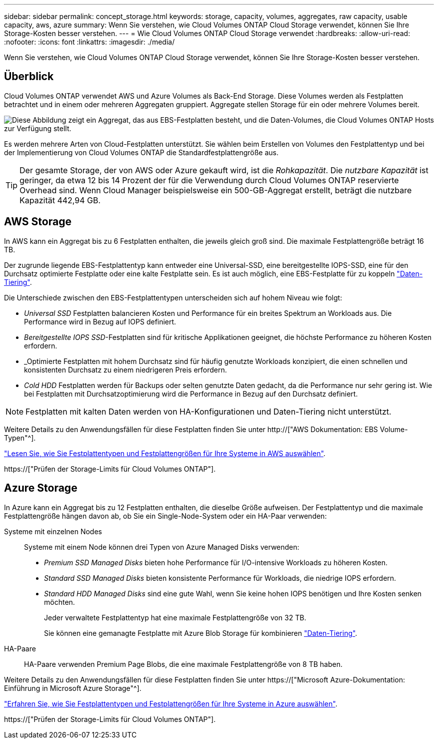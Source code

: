 ---
sidebar: sidebar 
permalink: concept_storage.html 
keywords: storage, capacity, volumes, aggregates, raw capacity, usable capacity, aws, azure 
summary: Wenn Sie verstehen, wie Cloud Volumes ONTAP Cloud Storage verwendet, können Sie Ihre Storage-Kosten besser verstehen. 
---
= Wie Cloud Volumes ONTAP Cloud Storage verwendet
:hardbreaks:
:allow-uri-read: 
:nofooter: 
:icons: font
:linkattrs: 
:imagesdir: ./media/


[role="lead"]
Wenn Sie verstehen, wie Cloud Volumes ONTAP Cloud Storage verwendet, können Sie Ihre Storage-Kosten besser verstehen.



== Überblick

Cloud Volumes ONTAP verwendet AWS und Azure Volumes als Back-End Storage. Diese Volumes werden als Festplatten betrachtet und in einem oder mehreren Aggregaten gruppiert. Aggregate stellen Storage für ein oder mehrere Volumes bereit.

image:diagram_storage.png["Diese Abbildung zeigt ein Aggregat, das aus EBS-Festplatten besteht, und die Daten-Volumes, die Cloud Volumes ONTAP Hosts zur Verfügung stellt."]

Es werden mehrere Arten von Cloud-Festplatten unterstützt. Sie wählen beim Erstellen von Volumes den Festplattentyp und bei der Implementierung von Cloud Volumes ONTAP die Standardfestplattengröße aus.


TIP: Der gesamte Storage, der von AWS oder Azure gekauft wird, ist die _Rohkapazität_. Die _nutzbare Kapazität_ ist geringer, da etwa 12 bis 14 Prozent der für die Verwendung durch Cloud Volumes ONTAP reservierte Overhead sind. Wenn Cloud Manager beispielsweise ein 500-GB-Aggregat erstellt, beträgt die nutzbare Kapazität 442,94 GB.



== AWS Storage

In AWS kann ein Aggregat bis zu 6 Festplatten enthalten, die jeweils gleich groß sind. Die maximale Festplattengröße beträgt 16 TB.

Der zugrunde liegende EBS-Festplattentyp kann entweder eine Universal-SSD, eine bereitgestellte IOPS-SSD, eine für den Durchsatz optimierte Festplatte oder eine kalte Festplatte sein. Es ist auch möglich, eine EBS-Festplatte für zu koppeln link:concept_data_tiering.html["Daten-Tiering"].

Die Unterschiede zwischen den EBS-Festplattentypen unterscheiden sich auf hohem Niveau wie folgt:

* _Universal SSD_ Festplatten balancieren Kosten und Performance für ein breites Spektrum an Workloads aus. Die Performance wird in Bezug auf IOPS definiert.
* _Bereitgestellte IOPS SSD_-Festplatten sind für kritische Applikationen geeignet, die höchste Performance zu höheren Kosten erfordern.
* _Optimierte Festplatten mit hohem Durchsatz sind für häufig genutzte Workloads konzipiert, die einen schnellen und konsistenten Durchsatz zu einem niedrigeren Preis erfordern.
* _Cold HDD_ Festplatten werden für Backups oder selten genutzte Daten gedacht, da die Performance nur sehr gering ist. Wie bei Festplatten mit Durchsatzoptimierung wird die Performance in Bezug auf den Durchsatz definiert.



NOTE: Festplatten mit kalten Daten werden von HA-Konfigurationen und Daten-Tiering nicht unterstützt.

Weitere Details zu den Anwendungsfällen für diese Festplatten finden Sie unter http://["AWS Dokumentation: EBS Volume-Typen"^].

link:task_planning_your_config.html#sizing-your-system-in-aws["Lesen Sie, wie Sie Festplattentypen und Festplattengrößen für Ihre Systeme in AWS auswählen"].

https://["Prüfen der Storage-Limits für Cloud Volumes ONTAP"].



== Azure Storage

In Azure kann ein Aggregat bis zu 12 Festplatten enthalten, die dieselbe Größe aufweisen. Der Festplattentyp und die maximale Festplattengröße hängen davon ab, ob Sie ein Single-Node-System oder ein HA-Paar verwenden:

Systeme mit einzelnen Nodes:: Systeme mit einem Node können drei Typen von Azure Managed Disks verwenden:
+
--
* _Premium SSD Managed Disks_ bieten hohe Performance für I/O-intensive Workloads zu höheren Kosten.
* _Standard SSD Managed Disks_ bieten konsistente Performance für Workloads, die niedrige IOPS erfordern.
* _Standard HDD Managed Disks_ sind eine gute Wahl, wenn Sie keine hohen IOPS benötigen und Ihre Kosten senken möchten.
+
Jeder verwaltete Festplattentyp hat eine maximale Festplattengröße von 32 TB.

+
Sie können eine gemanagte Festplatte mit Azure Blob Storage für kombinieren link:concept_data_tiering.html["Daten-Tiering"].



--
HA-Paare:: HA-Paare verwenden Premium Page Blobs, die eine maximale Festplattengröße von 8 TB haben.


Weitere Details zu den Anwendungsfällen für diese Festplatten finden Sie unter https://["Microsoft Azure-Dokumentation: Einführung in Microsoft Azure Storage"^].

link:task_planning_your_config.html#sizing-your-system-in-azure["Erfahren Sie, wie Sie Festplattentypen und Festplattengrößen für Ihre Systeme in Azure auswählen"].

https://["Prüfen der Storage-Limits für Cloud Volumes ONTAP"].
